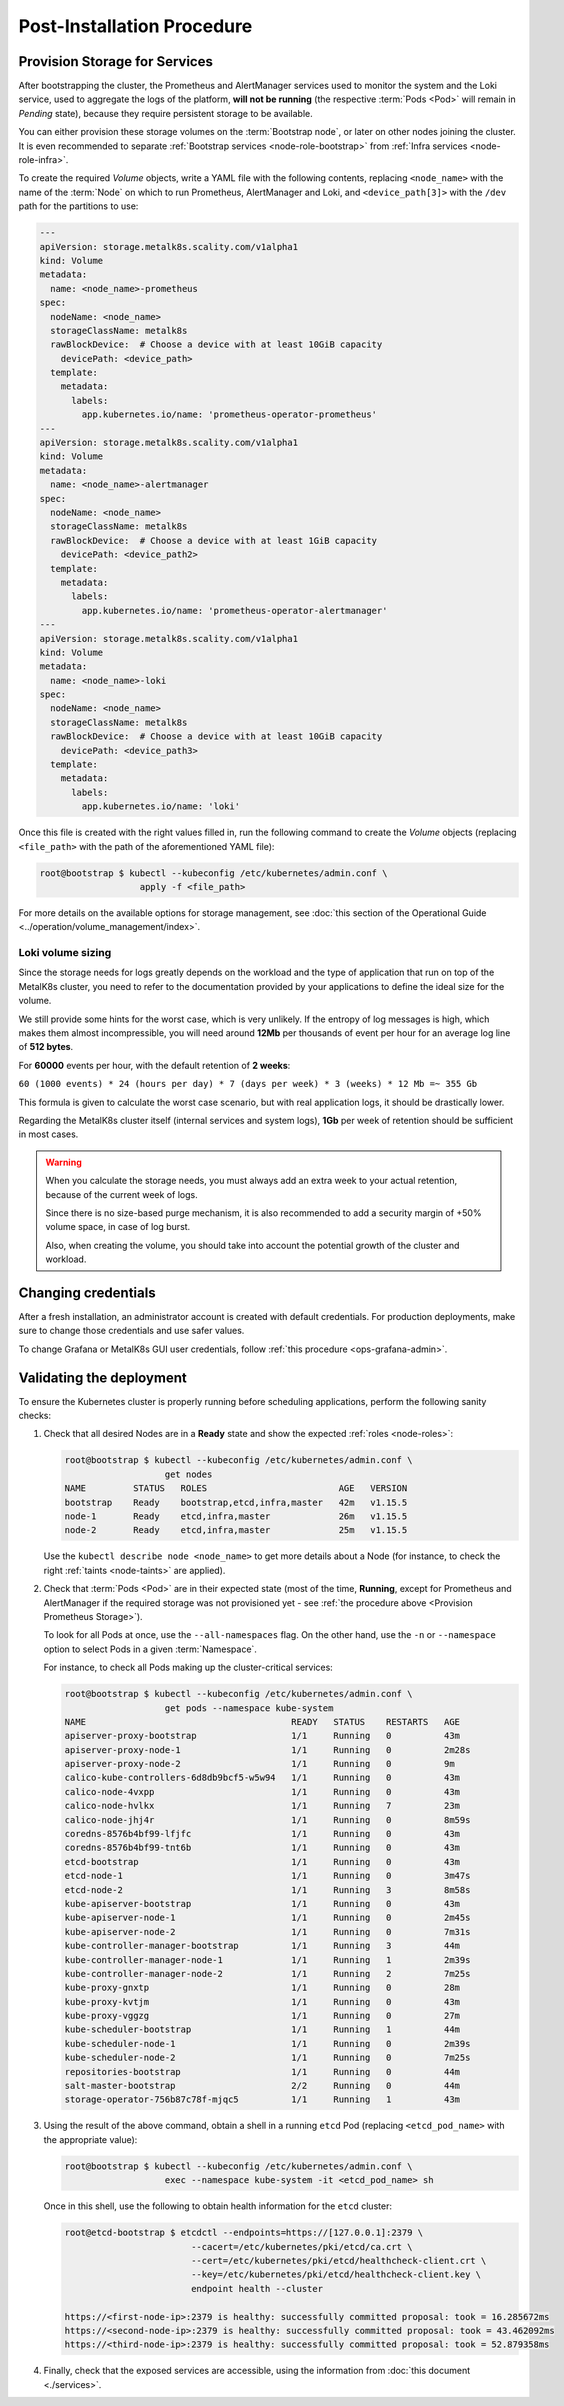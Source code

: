 Post-Installation Procedure
===========================

.. _Provision Storage for Services:

Provision Storage for Services
^^^^^^^^^^^^^^^^^^^^^^^^^^^^^^
After bootstrapping the cluster, the Prometheus and AlertManager services used
to monitor the system and the Loki service, used to aggregate the logs of the
platform, **will not be running** (the respective :term:`Pods
<Pod>` will remain in *Pending* state), because they require persistent storage
to be available.

You can either provision these storage volumes on the :term:`Bootstrap
node`, or later on other nodes joining the cluster. It is even recommended to
separate :ref:`Bootstrap services <node-role-bootstrap>` from :ref:`Infra
services <node-role-infra>`.

To create the required *Volume* objects, write a YAML file with the following
contents, replacing ``<node_name>`` with the name of the :term:`Node` on which
to run Prometheus, AlertManager and Loki, and ``<device_path[3]>`` with the
``/dev`` path for the partitions to use:

.. code-block:: yaml

   ---
   apiVersion: storage.metalk8s.scality.com/v1alpha1
   kind: Volume
   metadata:
     name: <node_name>-prometheus
   spec:
     nodeName: <node_name>
     storageClassName: metalk8s
     rawBlockDevice:  # Choose a device with at least 10GiB capacity
       devicePath: <device_path>
     template:
       metadata:
         labels:
           app.kubernetes.io/name: 'prometheus-operator-prometheus'
   ---
   apiVersion: storage.metalk8s.scality.com/v1alpha1
   kind: Volume
   metadata:
     name: <node_name>-alertmanager
   spec:
     nodeName: <node_name>
     storageClassName: metalk8s
     rawBlockDevice:  # Choose a device with at least 1GiB capacity
       devicePath: <device_path2>
     template:
       metadata:
         labels:
           app.kubernetes.io/name: 'prometheus-operator-alertmanager'
   ---
   apiVersion: storage.metalk8s.scality.com/v1alpha1
   kind: Volume
   metadata:
     name: <node_name>-loki
   spec:
     nodeName: <node_name>
     storageClassName: metalk8s
     rawBlockDevice:  # Choose a device with at least 10GiB capacity
       devicePath: <device_path3>
     template:
       metadata:
         labels:
           app.kubernetes.io/name: 'loki'

Once this file is created with the right values filled in, run the following
command to create the *Volume* objects (replacing ``<file_path>`` with the path
of the aforementioned YAML file):

.. code-block:: shell

   root@bootstrap $ kubectl --kubeconfig /etc/kubernetes/admin.conf \
                      apply -f <file_path>

For more details on the available options for storage management, see
:doc:`this section of the Operational Guide
<../operation/volume_management/index>`.

.. todo::

   - Sanity check
   - Troubleshooting if needed

Loki volume sizing
""""""""""""""""""

Since the storage needs for logs greatly depends on the workload and the
type of application that run on top of the MetalK8s cluster, you need to
refer to the documentation provided by your applications to define the ideal
size for the volume.

We still provide some hints for the worst case, which is very unlikely.
If the entropy of log messages is high, which makes them almost
incompressible, you will need around **12Mb** per thousands of event per hour
for an average log line of **512 bytes**.

For **60000** events per hour, with the default retention of **2 weeks**:

``60 (1000 events) * 24 (hours per day) * 7 (days per week) * 3 (weeks) * 12 Mb
=~ 355 Gb``

This formula is given to calculate the worst case scenario, but with real
application logs, it should be drastically lower.

Regarding the MetalK8s cluster itself (internal services and system logs),
**1Gb** per week of retention should be sufficient in most cases.

.. warning::

   When you calculate the storage needs, you must always add an extra week to
   your actual retention, because of the current week of logs.

   Since there is no size-based purge mechanism, it is also recommended to add
   a security margin of +50% volume space, in case of log burst.

   Also, when creating the volume, you should take into account the potential
   growth of the cluster and workload.

Changing credentials
^^^^^^^^^^^^^^^^^^^^
After a fresh installation, an administrator account is created with default
credentials. For production deployments, make sure to change those credentials
and use safer values.

To change Grafana or MetalK8s GUI user credentials, follow :ref:`this procedure
<ops-grafana-admin>`.

Validating the deployment
^^^^^^^^^^^^^^^^^^^^^^^^^
To ensure the Kubernetes cluster is properly running before scheduling
applications, perform the following sanity checks:

#. Check that all desired Nodes are in a **Ready** state and show the expected
   :ref:`roles <node-roles>`:

   .. code-block:: shell

      root@bootstrap $ kubectl --kubeconfig /etc/kubernetes/admin.conf \
                         get nodes
      NAME         STATUS   ROLES                         AGE   VERSION
      bootstrap    Ready    bootstrap,etcd,infra,master   42m   v1.15.5
      node-1       Ready    etcd,infra,master             26m   v1.15.5
      node-2       Ready    etcd,infra,master             25m   v1.15.5

   Use the ``kubectl describe node <node_name>`` to get more details about a
   Node (for instance, to check the right :ref:`taints <node-taints>` are
   applied).

#. Check that :term:`Pods <Pod>` are in their expected state (most of the time,
   **Running**, except for Prometheus and AlertManager if the required storage
   was not provisioned yet - see :ref:`the procedure above <Provision
   Prometheus Storage>`).

   To look for all Pods at once, use the
   ``--all-namespaces`` flag. On the other hand, use the ``-n`` or
   ``--namespace`` option to select Pods in a given :term:`Namespace`.

   For instance, to check all Pods making up the cluster-critical services:

   .. code-block:: shell

      root@bootstrap $ kubectl --kubeconfig /etc/kubernetes/admin.conf \
                         get pods --namespace kube-system
      NAME                                       READY   STATUS    RESTARTS   AGE
      apiserver-proxy-bootstrap                  1/1     Running   0          43m
      apiserver-proxy-node-1                     1/1     Running   0          2m28s
      apiserver-proxy-node-2                     1/1     Running   0          9m
      calico-kube-controllers-6d8db9bcf5-w5w94   1/1     Running   0          43m
      calico-node-4vxpp                          1/1     Running   0          43m
      calico-node-hvlkx                          1/1     Running   7          23m
      calico-node-jhj4r                          1/1     Running   0          8m59s
      coredns-8576b4bf99-lfjfc                   1/1     Running   0          43m
      coredns-8576b4bf99-tnt6b                   1/1     Running   0          43m
      etcd-bootstrap                             1/1     Running   0          43m
      etcd-node-1                                1/1     Running   0          3m47s
      etcd-node-2                                1/1     Running   3          8m58s
      kube-apiserver-bootstrap                   1/1     Running   0          43m
      kube-apiserver-node-1                      1/1     Running   0          2m45s
      kube-apiserver-node-2                      1/1     Running   0          7m31s
      kube-controller-manager-bootstrap          1/1     Running   3          44m
      kube-controller-manager-node-1             1/1     Running   1          2m39s
      kube-controller-manager-node-2             1/1     Running   2          7m25s
      kube-proxy-gnxtp                           1/1     Running   0          28m
      kube-proxy-kvtjm                           1/1     Running   0          43m
      kube-proxy-vggzg                           1/1     Running   0          27m
      kube-scheduler-bootstrap                   1/1     Running   1          44m
      kube-scheduler-node-1                      1/1     Running   0          2m39s
      kube-scheduler-node-2                      1/1     Running   0          7m25s
      repositories-bootstrap                     1/1     Running   0          44m
      salt-master-bootstrap                      2/2     Running   0          44m
      storage-operator-756b87c78f-mjqc5          1/1     Running   1          43m

#. Using the result of the above command, obtain a shell in a running ``etcd``
   Pod (replacing ``<etcd_pod_name>`` with the appropriate value):

   .. code-block:: shell

      root@bootstrap $ kubectl --kubeconfig /etc/kubernetes/admin.conf \
                         exec --namespace kube-system -it <etcd_pod_name> sh

   Once in this shell, use the following to obtain health information for the
   ``etcd`` cluster:

   .. code-block:: shell

      root@etcd-bootstrap $ etcdctl --endpoints=https://[127.0.0.1]:2379 \
                              --cacert=/etc/kubernetes/pki/etcd/ca.crt \
                              --cert=/etc/kubernetes/pki/etcd/healthcheck-client.crt \
                              --key=/etc/kubernetes/pki/etcd/healthcheck-client.key \
                              endpoint health --cluster

      https://<first-node-ip>:2379 is healthy: successfully committed proposal: took = 16.285672ms
      https://<second-node-ip>:2379 is healthy: successfully committed proposal: took = 43.462092ms
      https://<third-node-ip>:2379 is healthy: successfully committed proposal: took = 52.879358ms

#. Finally, check that the exposed services are accessible, using the
   information from :doc:`this document <./services>`.
